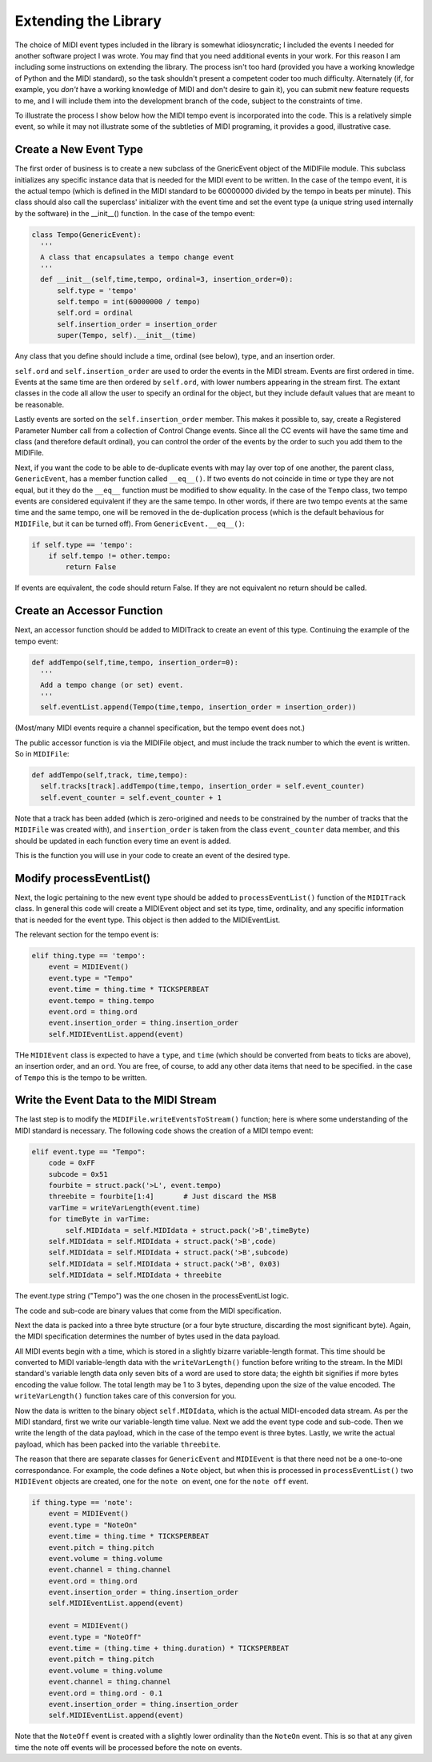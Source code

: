 Extending the Library
=====================

The choice of MIDI event types included in the library is somewhat
idiosyncratic; I included the events I needed for another software
project I was wrote. You may find that you need additional events in
your work. For this reason I am including some instructions on extending
the library.  The process isn't too hard (provided you have a working
knowledge of Python and the MIDI standard), so the task shouldn't present
a competent coder too much difficulty. Alternately (if, for example,
you *don't* have a working knowledge of MIDI and don't desire to gain it),
you can submit new feature requests to me, and I will include them into
the development branch of the code, subject to the constraints of time.

To illustrate the process I show below how the MIDI tempo event is
incorporated into the code. This is a relatively simple event, so while
it may not illustrate some of the subtleties of MIDI programing, it
provides a good, illustrative case.

Create a New Event Type
-----------------------

The first order of business is to create a new subclass of the GnericEvent
object of the MIDIFile module. This subclass initializes any specific
instance data that is needed for the MIDI event to be written. In
the case of the tempo event, it is the actual tempo (which is defined
in the MIDI standard to be 60000000 divided by the tempo in beats per
minute). This class should also call the superclass' initializer with
the event time and set the event type (a unique string used internally by
the software) in the __init__() function. In the case of the tempo event:

.. code:: python

  class Tempo(GenericEvent):
    '''
    A class that encapsulates a tempo change event
    '''
    def __init__(self,time,tempo, ordinal=3, insertion_order=0):
        self.type = 'tempo'
        self.tempo = int(60000000 / tempo)
        self.ord = ordinal
        self.insertion_order = insertion_order
        super(Tempo, self).__init__(time)

Any class that you define should include a time, ordinal (see below),
type, and an insertion order.

``self.ord`` and ``self.insertion_order`` are used to order the events
in the MIDI stream. Events are first ordered in time. Events at the
same time are then ordered by ``self.ord``, with lower numbers appearing
in the stream first. The extant classes in the code all allow the user
to specify an ordinal for the object, but they include default values
that are meant to be reasonable.

Lastly events are sorted on the ``self.insertion_order`` member. This
makes it possible to, say, create a Registered Parameter Number call
from a collection of Control Change events. Since all the CC events will
have the same time and class (and therefore default ordinal), you can control
the order of the events by the order to such you add them to the MIDIFile.

Next, if you want the code to be able to de-duplicate events with may
lay over top of one another, the parent class, ``GenericEvent``, has a
member function called ``__eq__()``. If two events do not coincide in
time or type they are not equal, but it they do the ``__eq__`` function
must be modified to show equality. In the case of the ``Tempo`` class,
two tempo events are considered equivalent if they are the same tempo.
In other words, if there are two tempo events at the same time and
the same tempo, one will be removed in the de-duplication process
(which is the default behavious for ``MIDIFile``, but it can be
turned off). From ``GenericEvent.__eq__()``:

.. code:: python

    if self.type == 'tempo':
        if self.tempo != other.tempo:
            return False

If events are equivalent, the code should return False. If they are not
equivalent no return should be called.

Create an Accessor Function
---------------------------

Next, an accessor function should be added to MIDITrack to create an
event of this type. Continuing the example of the tempo event:

.. code:: python

  def addTempo(self,time,tempo, insertion_order=0):
    '''
    Add a tempo change (or set) event.
    '''
    self.eventList.append(Tempo(time,tempo, insertion_order = insertion_order))

(Most/many MIDI events require a channel specification, but the tempo event
does not.)

The public accessor function is via the MIDIFile object, and must include
the track number to which the event is written. So in ``MIDIFile``:

.. code:: python

  def addTempo(self,track, time,tempo):
    self.tracks[track].addTempo(time,tempo, insertion_order = self.event_counter)
    self.event_counter = self.event_counter + 1

Note that a track has been added (which is zero-origined and needs to be
constrained by the number of tracks that the ``MIDIFile`` was created with),
and ``insertion_order`` is taken from the class ``event_counter``
data member, and this should be updated in each function every
time an event is added.

This is the function you will use in your code to create an event of
the desired type.

Modify processEventList()
-------------------------

Next, the logic pertaining to the new event type should be added to
``processEventList()`` function of the ``MIDITrack`` class. In general this code
will create a MIDIEvent object and set its type, time, ordinality, and
any specific information that is needed for the event type. This object
is then added to the MIDIEventList.

The relevant section for the tempo event is:

.. code:: python

    elif thing.type == 'tempo':
        event = MIDIEvent()
        event.type = "Tempo"
        event.time = thing.time * TICKSPERBEAT
        event.tempo = thing.tempo
        event.ord = thing.ord
        event.insertion_order = thing.insertion_order
        self.MIDIEventList.append(event)

THe ``MIDIEvent`` class is expected to have a ``type``, and ``time``
(which should be converted from beats to ticks are above), an
insertion order, and an ``ord``. You are free, of course, to add any
other data items that need to be specified. in the case
of ``Tempo`` this is the tempo to be written.

Write the Event Data to the MIDI Stream
----------------------------------------

The last step is to modify the ``MIDIFile.writeEventsToStream()`` function;
here is where some understanding of the MIDI standard is necessary. The
following code shows the creation of a MIDI tempo event:

.. code:: python

    elif event.type == "Tempo":
        code = 0xFF
        subcode = 0x51
        fourbite = struct.pack('>L', event.tempo)
        threebite = fourbite[1:4]       # Just discard the MSB
        varTime = writeVarLength(event.time)
        for timeByte in varTime:
            self.MIDIdata = self.MIDIdata + struct.pack('>B',timeByte)
        self.MIDIdata = self.MIDIdata + struct.pack('>B',code)
        self.MIDIdata = self.MIDIdata + struct.pack('>B',subcode)
        self.MIDIdata = self.MIDIdata + struct.pack('>B', 0x03)
        self.MIDIdata = self.MIDIdata + threebite

The event.type string ("Tempo") was the one chosen in the processEventList
logic.

The code and sub-code are binary values that come from the MIDI
specification.

Next the data is packed into a three byte structure (or a four byte
structure, discarding the most significant byte). Again, the MIDI
specification determines the number of bytes used in the data payload.

All MIDI events begin with a time, which is stored in a slightly bizarre
variable-length format. This time should be converted to MIDI variable-length
data with the ``writeVarLength()`` function before writing to the stream.
In the MIDI standard's variable length data only seven bits of a word are
used to store data; the eighth bit signifies if more bytes encoding the
value follow. The total length may be 1 to 3 bytes, depending upon the size of
the value encoded. The ``writeVarLength()`` function takes care of this
conversion for you.

Now the data is written to the binary object ``self.MIDIdata``, which is
the actual MIDI-encoded data stream. As per the MIDI standard, first we
write our variable-length time value. Next we add the event type code and
sub-code. Then we write the length of the data payload, which in the case
of the tempo event is three bytes. Lastly, we write the actual payload,
which has been packed into the variable ``threebite``.

The reason that there are separate classes for ``GenericEvent`` and ``MIDIEvent``
is that there need not be a one-to-one correspondance. For example, the
code defines a ``Note`` object, but when this is processed in
``processEventList()`` two ``MIDIEvent`` objects are created, one for
the ``note on`` event, one for the ``note off`` event.

.. code:: python

    if thing.type == 'note':
        event = MIDIEvent()
        event.type = "NoteOn"
        event.time = thing.time * TICKSPERBEAT
        event.pitch = thing.pitch
        event.volume = thing.volume
        event.channel = thing.channel
        event.ord = thing.ord
        event.insertion_order = thing.insertion_order
        self.MIDIEventList.append(event)

        event = MIDIEvent()
        event.type = "NoteOff"
        event.time = (thing.time + thing.duration) * TICKSPERBEAT
        event.pitch = thing.pitch
        event.volume = thing.volume
        event.channel = thing.channel
        event.ord = thing.ord - 0.1
        event.insertion_order = thing.insertion_order
        self.MIDIEventList.append(event)

Note that the ``NoteOff`` event is created with a slightly lower ordinality
than the ``NoteOn`` event. This is so that at any given time the note off
events will be processed before the note on events.
